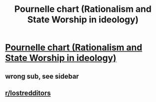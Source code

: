 #+TITLE: Pournelle chart (Rationalism and State Worship in ideology)

* [[https://en.wikipedia.org/wiki/Pournelle_chart][Pournelle chart (Rationalism and State Worship in ideology)]]
:PROPERTIES:
:Author: Vodo98
:Score: 0
:DateUnix: 1584738493.0
:DateShort: 2020-Mar-21
:END:

** wrong sub, see sidebar
:PROPERTIES:
:Author: Roxolan
:Score: 2
:DateUnix: 1584738754.0
:DateShort: 2020-Mar-21
:END:


** [[/r/lostredditors][r/lostredditors]]
:PROPERTIES:
:Author: DAL59
:Score: 2
:DateUnix: 1584740466.0
:DateShort: 2020-Mar-21
:END:
